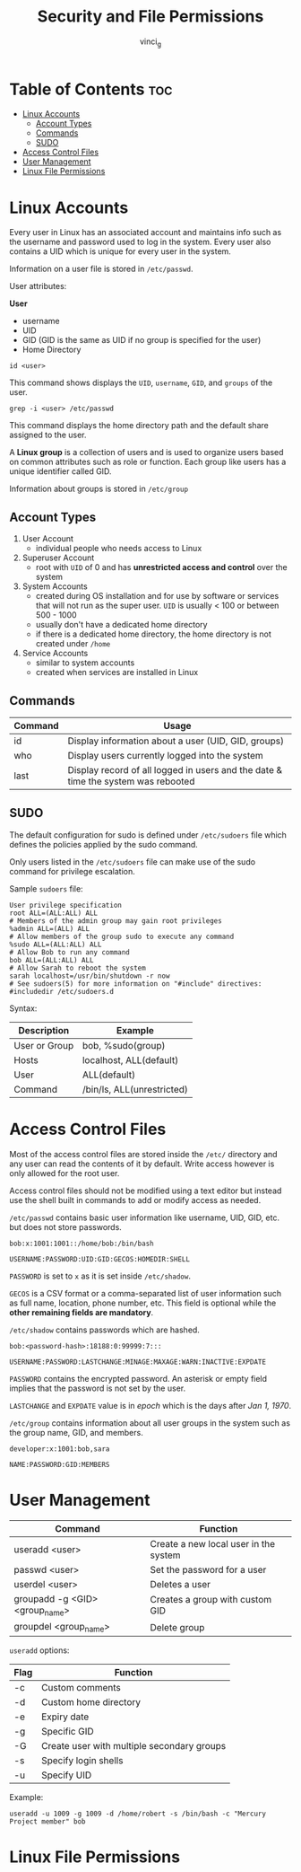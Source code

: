 #+TITLE: Security and File Permissions
#+AUTHOR: vinci_g
#+OPTIONS: toc

* Table of Contents :toc:
- [[#linux-accounts][Linux Accounts]]
  - [[#account-types][Account Types]]
  - [[#commands][Commands]]
  - [[#sudo][SUDO]]
- [[#access-control-files][Access Control Files]]
- [[#user-management][User Management]]
- [[#linux-file-permissions][Linux File Permissions]]

* Linux Accounts
Every user in Linux has an associated account and maintains info such as the username and password used to log in the system. Every user also contains a UID which is unique for every user in the system.

Information on a user file is stored in ~/etc/passwd~.

User attributes:

*User*
- username
- UID
- GID (GID is the same as UID if no group is specified for the user)
- Home Directory

#+begin_src shell
  id <user>
#+end_src

This command shows displays the ~UID~, ~username~, ~GID~, and ~groups~ of the user.

#+begin_src shell
  grep -i <user> /etc/passwd
#+end_src

This command displays the home directory path and the default share assigned to the user.

A *Linux group* is a collection of users and is used to organize users based on common attributes such as role or function. Each group like users has a unique identifier called GID.

Information about groups is stored in ~/etc/group~

** Account Types
1. User Account
   - individual people who needs access to Linux
2. Superuser Account
   - root with ~UID~ of 0 and has *unrestricted access and control* over the system
3. System Accounts
   - created during OS installation and for use by software or services that will not run as the super user. ~UID~ is usually < 100 or between 500 - 1000
   - usually don't have a dedicated home directory
   - if there is a dedicated home directory, the home directory is not created under ~/home~
4. Service Accounts
   - similar to system accounts
   - created when services are installed in Linux

** Commands
| Command | Usage                                                                             |
|---------+-----------------------------------------------------------------------------------|
| id      | Display information about a user (UID, GID, groups)                               |
| who     | Display users currently logged into the system                                    |
| last    | Display record of all logged in users and the date & time the system was rebooted |

** SUDO
The default configuration for sudo is defined under ~/etc/sudoers~ file which defines the policies applied by the sudo command.

Only users listed in the ~/etc/sudoers~ file can make use of the sudo command for privilege escalation.

Sample ~sudoers~ file:
#+begin_src
  User privilege specification
  root ALL=(ALL:ALL) ALL
  # Members of the admin group may gain root privileges
  %admin ALL=(ALL) ALL
  # Allow members of the group sudo to execute any command
  %sudo ALL=(ALL:ALL) ALL
  # Allow Bob to run any command
  bob ALL=(ALL:ALL) ALL
  # Allow Sarah to reboot the system
  sarah localhost=/usr/bin/shutdown -r now
  # See sudoers(5) for more information on "#include" directives:
  #includedir /etc/sudoers.d
#+end_src

Syntax:
| Description   | Example                    |
|---------------+----------------------------|
| User or Group | bob, %sudo(group)          |
| Hosts         | localhost, ALL(default)    |
| User          | ALL(default)               |
| Command       | /bin/ls, ALL(unrestricted) |

* Access Control Files
Most of the access control files are stored inside the ~/etc/~ directory and any user can read the contents of it by default. Write access however is only allowed for the root user.

Access control files should not be modified using a text editor but instead use the shell built in commands to add or modify access as needed.

~/etc/passwd~ contains basic user information like username, UID, GID, etc. but does not store passwords.
#+begin_src
  bob:x:1001:1001::/home/bob:/bin/bash

  USERNAME:PASSWORD:UID:GID:GECOS:HOMEDIR:SHELL
#+end_src

~PASSWORD~ is set to ~x~ as it is set inside ~/etc/shadow~.

~GECOS~ is a CSV format or a comma-separated list of user information such as full name, location, phone number, etc. This field is optional while the *other remaining fields are mandatory*.

~/etc/shadow~ contains passwords which are hashed.
#+begin_src
  bob:<password-hash>:18188:0:99999:7:::

  USERNAME:PASSWORD:LASTCHANGE:MINAGE:MAXAGE:WARN:INACTIVE:EXPDATE
#+end_src

~PASSWORD~ contains the encrypted password. An asterisk or empty field implies that the password is not set by the user.

~LASTCHANGE~ and ~EXPDATE~ value is in /epoch/ which is the days after /Jan 1, 1970/.

~/etc/group~ contains information about all user groups in the system such as the group name, GID, and members.

#+begin_src
  developer:x:1001:bob,sara

  NAME:PASSWORD:GID:MEMBERS
#+end_src

* User Management
| Command                        | Function                              |
|--------------------------------+---------------------------------------|
| useradd <user>                 | Create a new local user in the system |
| passwd <user>                  | Set the password for a user           |
| userdel <user>                 | Deletes a user                        |
| groupadd -g <GID> <group_name> | Creates a group with custom GID       |
| groupdel <group_name>          | Delete group                          |

~useradd~ options:
| Flag | Function                                   |
|------+--------------------------------------------|
| -c   | Custom comments                            |
| -d   | Custom home directory                      |
| -e   | Expiry date                                |
| -g   | Specific GID                               |
| -G   | Create user with multiple secondary groups |
| -s   | Specify login shells                       |
| -u   | Specify UID                                |

Example:
#+begin_src shell
  useradd -u 1009 -g 1009 -d /home/robert -s /bin/bash -c "Mercury Project member" bob
#+end_src

* Linux File Permissions
